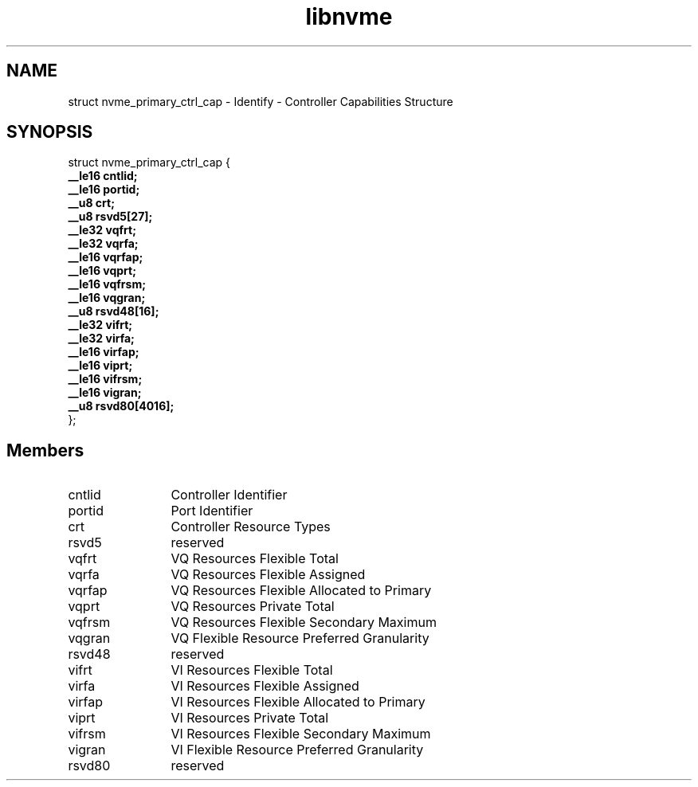 .TH "libnvme" 9 "struct nvme_primary_ctrl_cap" "September 2023" "API Manual" LINUX
.SH NAME
struct nvme_primary_ctrl_cap \- Identify - Controller Capabilities Structure
.SH SYNOPSIS
struct nvme_primary_ctrl_cap {
.br
.BI "    __le16 cntlid;"
.br
.BI "    __le16 portid;"
.br
.BI "    __u8 crt;"
.br
.BI "    __u8 rsvd5[27];"
.br
.BI "    __le32 vqfrt;"
.br
.BI "    __le32 vqrfa;"
.br
.BI "    __le16 vqrfap;"
.br
.BI "    __le16 vqprt;"
.br
.BI "    __le16 vqfrsm;"
.br
.BI "    __le16 vqgran;"
.br
.BI "    __u8 rsvd48[16];"
.br
.BI "    __le32 vifrt;"
.br
.BI "    __le32 virfa;"
.br
.BI "    __le16 virfap;"
.br
.BI "    __le16 viprt;"
.br
.BI "    __le16 vifrsm;"
.br
.BI "    __le16 vigran;"
.br
.BI "    __u8 rsvd80[4016];"
.br
.BI "
};
.br

.SH Members
.IP "cntlid" 12
Controller Identifier
.IP "portid" 12
Port Identifier
.IP "crt" 12
Controller Resource Types
.IP "rsvd5" 12
reserved
.IP "vqfrt" 12
VQ Resources Flexible Total
.IP "vqrfa" 12
VQ Resources Flexible Assigned
.IP "vqrfap" 12
VQ Resources Flexible Allocated to Primary
.IP "vqprt" 12
VQ Resources Private Total
.IP "vqfrsm" 12
VQ Resources Flexible Secondary Maximum
.IP "vqgran" 12
VQ Flexible Resource Preferred Granularity
.IP "rsvd48" 12
reserved
.IP "vifrt" 12
VI Resources Flexible Total
.IP "virfa" 12
VI Resources Flexible Assigned
.IP "virfap" 12
VI Resources Flexible Allocated to Primary
.IP "viprt" 12
VI Resources Private Total
.IP "vifrsm" 12
VI Resources Flexible Secondary Maximum
.IP "vigran" 12
VI Flexible Resource Preferred Granularity
.IP "rsvd80" 12
reserved
